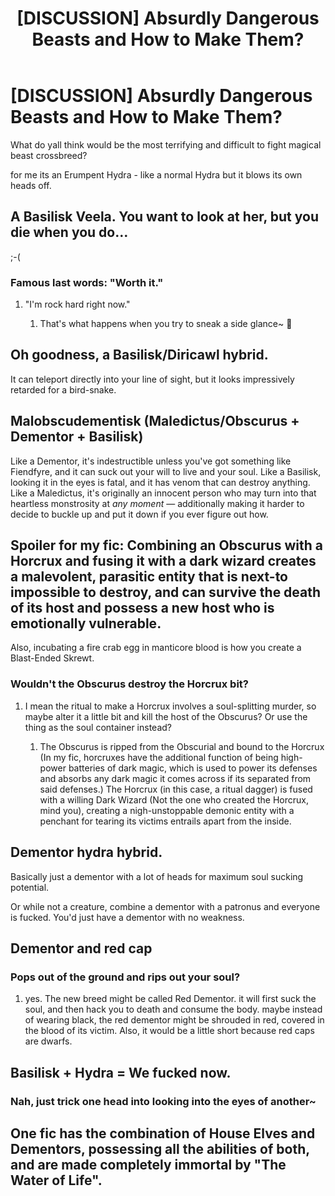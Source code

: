 #+TITLE: [DISCUSSION] Absurdly Dangerous Beasts and How to Make Them?

* [DISCUSSION] Absurdly Dangerous Beasts and How to Make Them?
:PROPERTIES:
:Author: PixelKind
:Score: 10
:DateUnix: 1523035773.0
:DateShort: 2018-Apr-06
:FlairText: Discussion
:END:
What do yall think would be the most terrifying and difficult to fight magical beast crossbreed?

for me its an Erumpent Hydra - like a normal Hydra but it blows its own heads off.


** A Basilisk Veela. You want to look at her, but you die when you do...

;-(
:PROPERTIES:
:Author: MindForgedManacle
:Score: 22
:DateUnix: 1523036922.0
:DateShort: 2018-Apr-06
:END:

*** Famous last words: "Worth it."
:PROPERTIES:
:Author: PixelKind
:Score: 16
:DateUnix: 1523043591.0
:DateShort: 2018-Apr-07
:END:

**** "I'm rock hard right now."
:PROPERTIES:
:Author: Hellstrike
:Score: 17
:DateUnix: 1523046912.0
:DateShort: 2018-Apr-07
:END:

***** That's what happens when you try to sneak a side glance~ 💅
:PROPERTIES:
:Author: MindForgedManacle
:Score: 6
:DateUnix: 1523052619.0
:DateShort: 2018-Apr-07
:END:


** Oh goodness, a Basilisk/Diricawl hybrid.

It can teleport directly into your line of sight, but it looks impressively retarded for a bird-snake.
:PROPERTIES:
:Author: PixelKind
:Score: 6
:DateUnix: 1523050289.0
:DateShort: 2018-Apr-07
:END:


** Malobscudementisk (Maledictus/Obscurus + Dementor + Basilisk)

Like a Dementor, it's indestructible unless you've got something like Fiendfyre, and it can suck out your will to live and your soul. Like a Basilisk, looking it in the eyes is fatal, and it has venom that can destroy anything. Like a Maledictus, it's originally an innocent person who may turn into that heartless monstrosity at /any moment/ --- additionally making it harder to decide to buckle up and put it down if you ever figure out how.
:PROPERTIES:
:Author: Achille-Talon
:Score: 4
:DateUnix: 1523037242.0
:DateShort: 2018-Apr-06
:END:


** Spoiler for my fic: Combining an Obscurus with a Horcrux and fusing it with a dark wizard creates a malevolent, parasitic entity that is next-to impossible to destroy, and can survive the death of its host and possess a new host who is emotionally vulnerable.

Also, incubating a fire crab egg in manticore blood is how you create a Blast-Ended Skrewt.
:PROPERTIES:
:Author: Jahoan
:Score: 2
:DateUnix: 1523068017.0
:DateShort: 2018-Apr-07
:END:

*** Wouldn't the Obscurus destroy the Horcrux bit?
:PROPERTIES:
:Author: MindForgedManacle
:Score: 2
:DateUnix: 1523080196.0
:DateShort: 2018-Apr-07
:END:

**** I mean the ritual to make a Horcrux involves a soul-splitting murder, so maybe alter it a little bit and kill the host of the Obscurus? Or use the thing as the soul container instead?
:PROPERTIES:
:Author: PixelKind
:Score: 1
:DateUnix: 1523100985.0
:DateShort: 2018-Apr-07
:END:

***** The Obscurus is ripped from the Obscurial and bound to the Horcrux (In my fic, horcruxes have the additional function of being high-power batteries of dark magic, which is used to power its defenses and absorbs any dark magic it comes across if its separated from said defenses.) The Horcrux (in this case, a ritual dagger) is fused with a willing Dark Wizard (Not the one who created the Horcrux, mind you), creating a nigh-unstoppable demonic entity with a penchant for tearing its victims entrails apart from the inside.
:PROPERTIES:
:Author: Jahoan
:Score: 1
:DateUnix: 1523124363.0
:DateShort: 2018-Apr-07
:END:


** Dementor hydra hybrid.

Basically just a dementor with a lot of heads for maximum soul sucking potential.

Or while not a creature, combine a dementor with a patronus and everyone is fucked. You'd just have a dementor with no weakness.
:PROPERTIES:
:Author: VoidWaIker
:Score: 2
:DateUnix: 1523238181.0
:DateShort: 2018-Apr-09
:END:


** Dementor and red cap
:PROPERTIES:
:Author: voldeHocrux
:Score: 1
:DateUnix: 1523037253.0
:DateShort: 2018-Apr-06
:END:

*** Pops out of the ground and rips out your soul?
:PROPERTIES:
:Author: Jahoan
:Score: 3
:DateUnix: 1523068043.0
:DateShort: 2018-Apr-07
:END:

**** yes. The new breed might be called Red Dementor. it will first suck the soul, and then hack you to death and consume the body. maybe instead of wearing black, the red dementor might be shrouded in red, covered in the blood of its victim. Also, it would be a little short because red caps are dwarfs.
:PROPERTIES:
:Author: voldeHocrux
:Score: 1
:DateUnix: 1523089566.0
:DateShort: 2018-Apr-07
:END:


** Basilisk + Hydra = We fucked now.
:PROPERTIES:
:Author: yarglethatblargle
:Score: 1
:DateUnix: 1523061030.0
:DateShort: 2018-Apr-07
:END:

*** Nah, just trick one head into looking into the eyes of another~
:PROPERTIES:
:Author: MindForgedManacle
:Score: 5
:DateUnix: 1523080138.0
:DateShort: 2018-Apr-07
:END:


** One fic has the combination of House Elves and Dementors, possessing all the abilities of both, and are made completely immortal by "The Water of Life".
:PROPERTIES:
:Author: Jahoan
:Score: 1
:DateUnix: 1523124462.0
:DateShort: 2018-Apr-07
:END:
